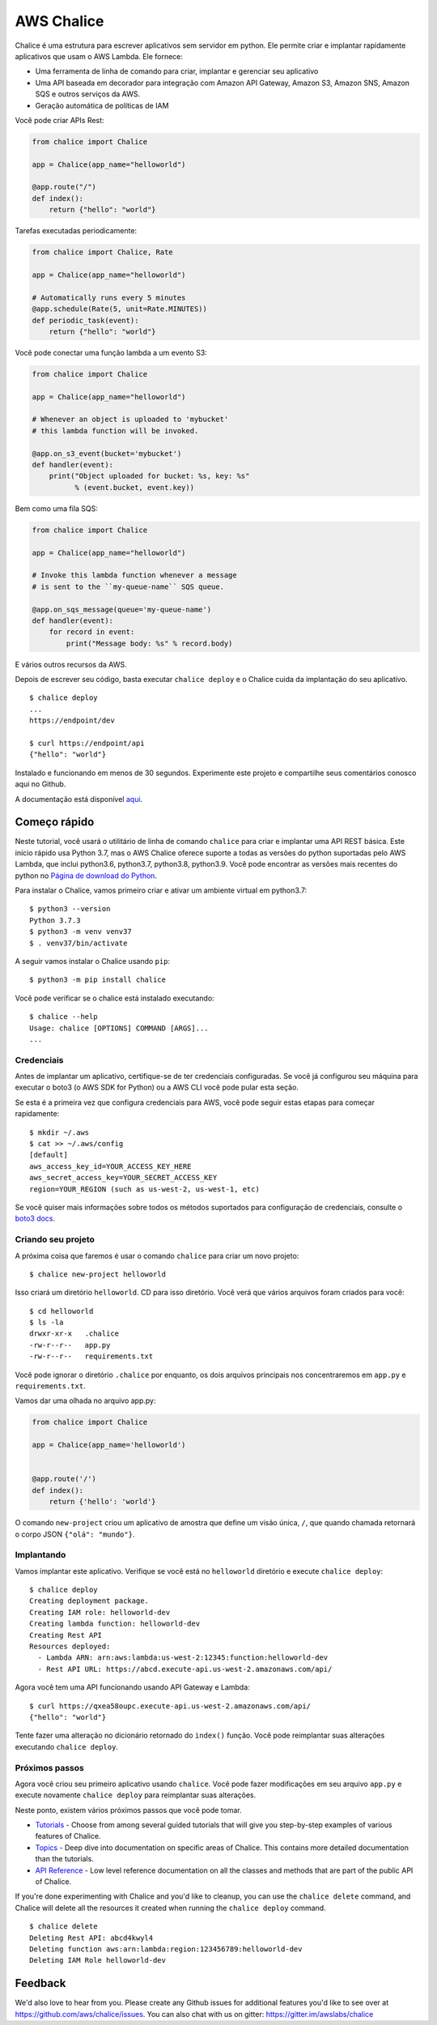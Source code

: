 ===========
AWS Chalice
===========

.. image:: https://badges.gitter.im/awslabs/chalice.svg
   :target: https://gitter.im/awslabs/chalice?utm_source=badge&utm_medium=badge
   :alt: Gitter
.. image:: https://readthedocs.org/projects/chalice/badge/?version=latest
   :target: http://aws.github.io/chalice/?badge=latest
   :alt: Documentation Status


.. image:: https://aws.github.io/chalice/_images/chalice-logo-whitespace.png
   :target: https://aws.github.io/chalice/
   :alt: Chalice Logo


Chalice é uma estrutura para escrever aplicativos sem servidor em python. Ele permite criar 
e implantar rapidamente aplicativos que usam o AWS Lambda. Ele fornece:

* Uma ferramenta de linha de comando para criar, implantar e gerenciar seu aplicativo
* Uma API baseada em decorador para integração com Amazon API Gateway, Amazon S3, Amazon SNS, Amazon SQS e outros serviços da AWS.
* Geração automática de políticas de IAM


Você pode criar APIs Rest:

.. code-block:: python

    from chalice import Chalice

    app = Chalice(app_name="helloworld")

    @app.route("/")
    def index():
        return {"hello": "world"}

Tarefas executadas periodicamente:

.. code-block:: python

    from chalice import Chalice, Rate

    app = Chalice(app_name="helloworld")

    # Automatically runs every 5 minutes
    @app.schedule(Rate(5, unit=Rate.MINUTES))
    def periodic_task(event):
        return {"hello": "world"}


Você pode conectar uma função lambda a um evento S3:

.. code-block:: python

    from chalice import Chalice

    app = Chalice(app_name="helloworld")

    # Whenever an object is uploaded to 'mybucket'
    # this lambda function will be invoked.

    @app.on_s3_event(bucket='mybucket')
    def handler(event):
        print("Object uploaded for bucket: %s, key: %s"
              % (event.bucket, event.key))

Bem como uma fila SQS:

.. code-block:: python

    from chalice import Chalice

    app = Chalice(app_name="helloworld")

    # Invoke this lambda function whenever a message
    # is sent to the ``my-queue-name`` SQS queue.

    @app.on_sqs_message(queue='my-queue-name')
    def handler(event):
        for record in event:
            print("Message body: %s" % record.body)


E vários outros recursos da AWS.

Depois de escrever seu código, basta executar ``chalice deploy``
e o Chalice cuida da implantação do seu aplicativo.

::

    $ chalice deploy
    ...
    https://endpoint/dev

    $ curl https://endpoint/api
    {"hello": "world"}

Instalado e funcionando em menos de 30 segundos.
Experimente este projeto e compartilhe seus comentários conosco aqui no Github.

A documentação está disponível
`aqui <http://aws.github.io/chalice/>`__.

Começo rápido
==========

.. início rápido

Neste tutorial, você usará o utilitário de linha de comando ``chalice``
para criar e implantar uma API REST básica. Este início rápido usa Python 3.7,
mas o AWS Chalice oferece suporte a todas as versões do python suportadas pelo AWS Lambda,
que inclui python3.6, python3.7, python3.8, python3.9.
Você pode encontrar as versões mais recentes do python no
`Página de download do Python <https://www.python.org/downloads/>`_.

Para instalar o Chalice, vamos primeiro criar e ativar um ambiente virtual
em python3.7::

    $ python3 --version
    Python 3.7.3
    $ python3 -m venv venv37
    $ . venv37/bin/activate

A seguir vamos instalar o Chalice usando ``pip``::

    $ python3 -m pip install chalice

Você pode verificar se o chalice está instalado executando::

    $ chalice --help
    Usage: chalice [OPTIONS] COMMAND [ARGS]...
    ...


Credenciais
-----------

Antes de implantar um aplicativo, certifique-se de ter
credenciais configuradas. Se você já configurou seu
máquina para executar o boto3 (o AWS SDK for Python) ou a AWS CLI
você pode pular esta seção.

Se esta é a primeira vez que configura credenciais para AWS, você
pode seguir estas etapas para começar rapidamente::

    $ mkdir ~/.aws
    $ cat >> ~/.aws/config
    [default]
    aws_access_key_id=YOUR_ACCESS_KEY_HERE
    aws_secret_access_key=YOUR_SECRET_ACCESS_KEY
    region=YOUR_REGION (such as us-west-2, us-west-1, etc)

Se você quiser mais informações sobre todos os métodos suportados para
configuração de credenciais, consulte o
`boto3 docs
<http://boto3.readthedocs.io/en/latest/guide/configuration.html>`__.


Criando seu projeto
---------------------

A próxima coisa que faremos é usar o comando ``chalice`` para criar um novo
projeto::

    $ chalice new-project helloworld

Isso criará um diretório ``helloworld``. CD para isso
diretório. Você verá que vários arquivos foram criados para você::

    $ cd helloworld
    $ ls -la
    drwxr-xr-x   .chalice
    -rw-r--r--   app.py
    -rw-r--r--   requirements.txt

Você pode ignorar o diretório ``.chalice`` por enquanto, os dois arquivos principais
nos concentraremos em ``app.py`` e ``requirements.txt``.

Vamos dar uma olhada no arquivo app.py:

.. code-block:: python

    from chalice import Chalice

    app = Chalice(app_name='helloworld')


    @app.route('/')
    def index():
        return {'hello': 'world'}


O comando ``new-project`` criou um aplicativo de amostra que define um
visão única, ``/``, que quando chamada retornará o corpo JSON
``{"olá": "mundo"}``.


Implantando
---------

Vamos implantar este aplicativo. Verifique se você está no ``helloworld``
diretório e execute ``chalice deploy``::

    $ chalice deploy
    Creating deployment package.
    Creating IAM role: helloworld-dev
    Creating lambda function: helloworld-dev
    Creating Rest API
    Resources deployed:
      - Lambda ARN: arn:aws:lambda:us-west-2:12345:function:helloworld-dev
      - Rest API URL: https://abcd.execute-api.us-west-2.amazonaws.com/api/

Agora você tem uma API funcionando usando API Gateway e Lambda::

    $ curl https://qxea58oupc.execute-api.us-west-2.amazonaws.com/api/
    {"hello": "world"}

Tente fazer uma alteração no dicionário retornado do ``index()``
função. Você pode reimplantar suas alterações executando ``chalice deploy``.

.. quick-start-end

Próximos passos
----------

Agora você criou seu primeiro aplicativo usando ``chalice``. Você pode fazer
modificações em seu arquivo ``app.py`` e execute novamente ``chalice deploy`` para
reimplantar suas alterações.

Neste ponto, existem vários próximos passos que você pode tomar.

* `Tutorials <https://aws.github.io/chalice/tutorials/index.html>`__
  - Choose from among several guided tutorials that will
  give you step-by-step examples of various features of Chalice.
* `Topics <https://aws.github.io/chalice/topics/index.html>`__ - Deep
  dive into documentation on specific areas of Chalice.
  This contains more detailed documentation than the tutorials.
* `API Reference <https://aws.github.io/chalice/api.html>`__ - Low level
  reference documentation on all the classes and methods that are part of the
  public API of Chalice.

If you're done experimenting with Chalice and you'd like to cleanup, you can
use the ``chalice delete`` command, and Chalice will delete all the resources
it created when running the ``chalice deploy`` command.

::

    $ chalice delete
    Deleting Rest API: abcd4kwyl4
    Deleting function aws:arn:lambda:region:123456789:helloworld-dev
    Deleting IAM Role helloworld-dev


Feedback
========

We'd also love to hear from you.  Please create any Github issues for
additional features you'd like to see over at
https://github.com/aws/chalice/issues.  You can also chat with us
on gitter: https://gitter.im/awslabs/chalice
